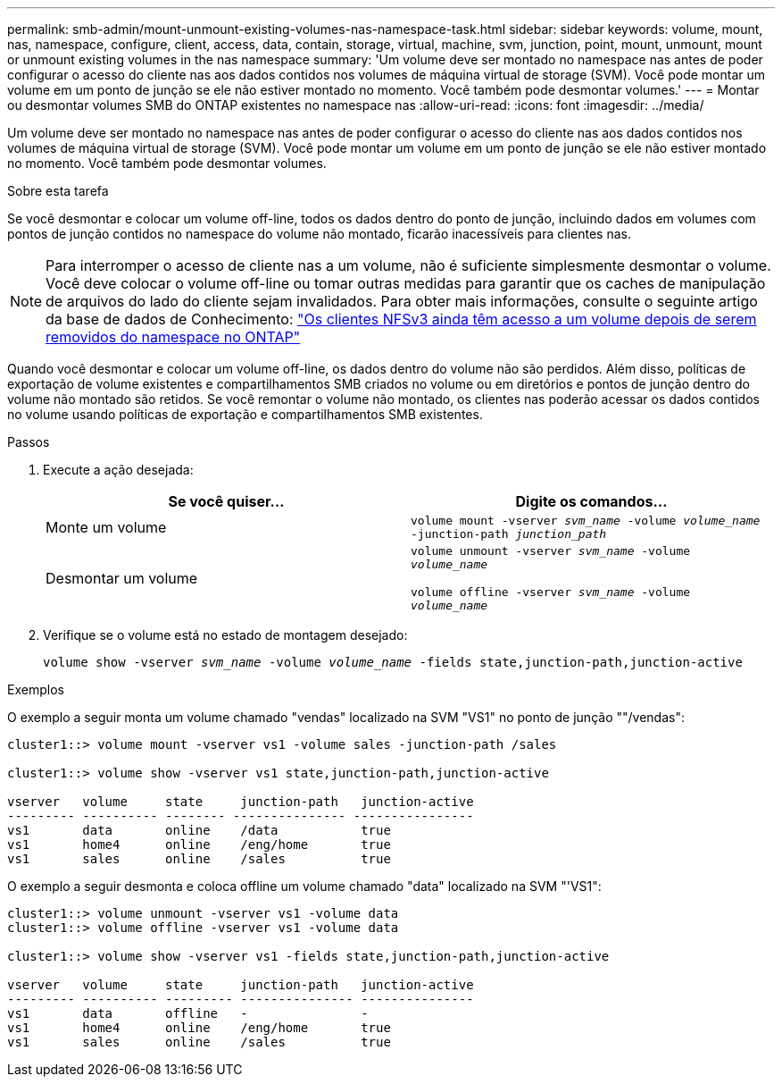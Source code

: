---
permalink: smb-admin/mount-unmount-existing-volumes-nas-namespace-task.html 
sidebar: sidebar 
keywords: volume, mount, nas, namespace, configure, client, access, data, contain, storage, virtual, machine, svm, junction, point, mount, unmount, mount or unmount existing volumes in the nas namespace 
summary: 'Um volume deve ser montado no namespace nas antes de poder configurar o acesso do cliente nas aos dados contidos nos volumes de máquina virtual de storage (SVM). Você pode montar um volume em um ponto de junção se ele não estiver montado no momento. Você também pode desmontar volumes.' 
---
= Montar ou desmontar volumes SMB do ONTAP existentes no namespace nas
:allow-uri-read: 
:icons: font
:imagesdir: ../media/


[role="lead"]
Um volume deve ser montado no namespace nas antes de poder configurar o acesso do cliente nas aos dados contidos nos volumes de máquina virtual de storage (SVM). Você pode montar um volume em um ponto de junção se ele não estiver montado no momento. Você também pode desmontar volumes.

.Sobre esta tarefa
Se você desmontar e colocar um volume off-line, todos os dados dentro do ponto de junção, incluindo dados em volumes com pontos de junção contidos no namespace do volume não montado, ficarão inacessíveis para clientes nas.

[NOTE]
====
Para interromper o acesso de cliente nas a um volume, não é suficiente simplesmente desmontar o volume. Você deve colocar o volume off-line ou tomar outras medidas para garantir que os caches de manipulação de arquivos do lado do cliente sejam invalidados. Para obter mais informações, consulte o seguinte artigo da base de dados de Conhecimento: https://kb.netapp.com/Advice_and_Troubleshooting/Data_Storage_Software/ONTAP_OS/NFSv3_clients_still_have_access_to_a_volume_after_being_removed_from_the_namespace_in_ONTAP["Os clientes NFSv3 ainda têm acesso a um volume depois de serem removidos do namespace no ONTAP"]

====
Quando você desmontar e colocar um volume off-line, os dados dentro do volume não são perdidos. Além disso, políticas de exportação de volume existentes e compartilhamentos SMB criados no volume ou em diretórios e pontos de junção dentro do volume não montado são retidos. Se você remontar o volume não montado, os clientes nas poderão acessar os dados contidos no volume usando políticas de exportação e compartilhamentos SMB existentes.

.Passos
. Execute a ação desejada:
+
|===
| Se você quiser... | Digite os comandos... 


 a| 
Monte um volume
 a| 
`volume mount -vserver _svm_name_ -volume _volume_name_ -junction-path _junction_path_`



 a| 
Desmontar um volume
 a| 
`volume unmount -vserver _svm_name_ -volume _volume_name_`

`volume offline -vserver _svm_name_ -volume _volume_name_`

|===
. Verifique se o volume está no estado de montagem desejado:
+
`volume show -vserver _svm_name_ -volume _volume_name_ -fields state,junction-path,junction-active`



.Exemplos
O exemplo a seguir monta um volume chamado "vendas" localizado na SVM "VS1" no ponto de junção ""/vendas":

[listing]
----
cluster1::> volume mount -vserver vs1 -volume sales -junction-path /sales

cluster1::> volume show -vserver vs1 state,junction-path,junction-active

vserver   volume     state     junction-path   junction-active
--------- ---------- -------- --------------- ----------------
vs1       data       online    /data           true
vs1       home4      online    /eng/home       true
vs1       sales      online    /sales          true
----
O exemplo a seguir desmonta e coloca offline um volume chamado "data" localizado na SVM "'VS1":

[listing]
----
cluster1::> volume unmount -vserver vs1 -volume data
cluster1::> volume offline -vserver vs1 -volume data

cluster1::> volume show -vserver vs1 -fields state,junction-path,junction-active

vserver   volume     state     junction-path   junction-active
--------- ---------- --------- --------------- ---------------
vs1       data       offline   -               -
vs1       home4      online    /eng/home       true
vs1       sales      online    /sales          true
----